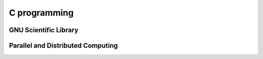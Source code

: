 C programming
-------------

GNU Scientific Library
======================

Parallel and Distributed Computing
==================================
